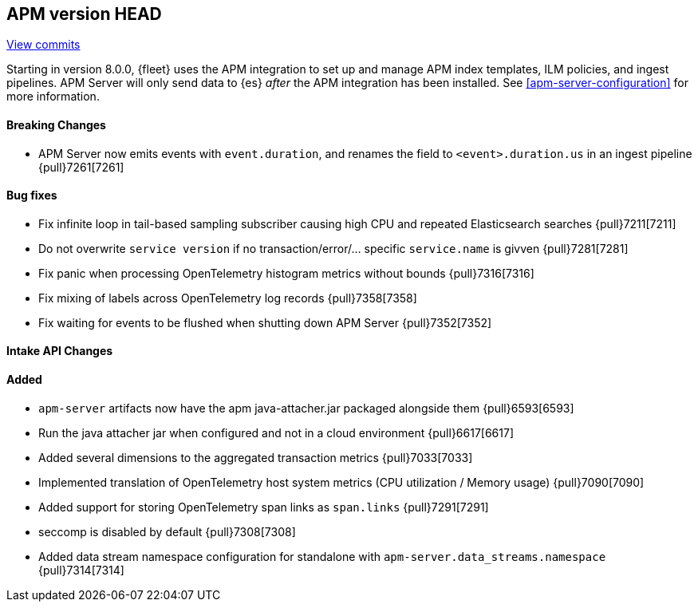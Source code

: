 [[release-notes-head]]
== APM version HEAD

https://github.com/elastic/apm-server/compare/8.0\...main[View commits]

Starting in version 8.0.0, {fleet} uses the APM integration to set up and manage APM index templates,
ILM policies, and ingest pipelines. APM Server will only send data to {es} _after_ the APM integration has been installed.
See <<apm-server-configuration>> for more information.

[float]
==== Breaking Changes
- APM Server now emits events with `event.duration`, and renames the field to `<event>.duration.us` in an ingest pipeline {pull}7261[7261]

[float]
==== Bug fixes
- Fix infinite loop in tail-based sampling subscriber causing high CPU and repeated Elasticsearch searches {pull}7211[7211]
- Do not overwrite `service version` if no transaction/error/... specific `service.name` is givven {pull}7281[7281]
- Fix panic when processing OpenTelemetry histogram metrics without bounds {pull}7316[7316]
- Fix mixing of labels across OpenTelemetry log records {pull}7358[7358]
- Fix waiting for events to be flushed when shutting down APM Server {pull}7352[7352]

[float]
==== Intake API Changes

[float]
==== Added
- `apm-server` artifacts now have the apm java-attacher.jar packaged alongside them {pull}6593[6593]
- Run the java attacher jar when configured and not in a cloud environment {pull}6617[6617]
- Added several dimensions to the aggregated transaction metrics {pull}7033[7033]
- Implemented translation of OpenTelemetry host system metrics (CPU utilization / Memory usage) {pull}7090[7090]
- Added support for storing OpenTelemetry span links as `span.links` {pull}7291[7291]
- seccomp is disabled by default {pull}7308[7308]
- Added data stream namespace configuration for standalone with `apm-server.data_streams.namespace` {pull}7314[7314]
